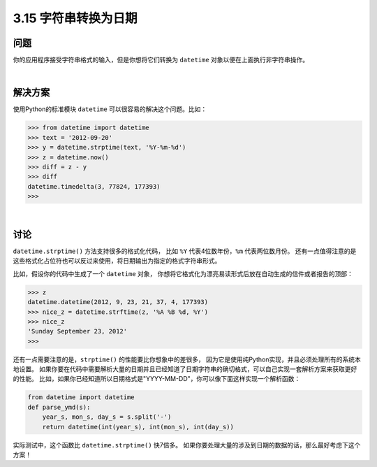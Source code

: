 ============================
3.15 字符串转换为日期
============================

----------
问题
----------
你的应用程序接受字符串格式的输入，但是你想将它们转换为 ``datetime`` 对象以便在上面执行非字符串操作。

|

----------
解决方案
----------
使用Python的标准模块 ``datetime`` 可以很容易的解决这个问题。比如：

.. code-block:: python

    >>> from datetime import datetime
    >>> text = '2012-09-20'
    >>> y = datetime.strptime(text, '%Y-%m-%d')
    >>> z = datetime.now()
    >>> diff = z - y
    >>> diff
    datetime.timedelta(3, 77824, 177393)
    >>>

|

----------
讨论
----------
``datetime.strptime()`` 方法支持很多的格式化代码，
比如 ``%Y`` 代表4位数年份，``%m`` 代表两位数月份。
还有一点值得注意的是这些格式化占位符也可以反过来使用，将日期输出为指定的格式字符串形式。

比如，假设你的代码中生成了一个 ``datetime`` 对象，
你想将它格式化为漂亮易读形式后放在自动生成的信件或者报告的顶部：

.. code-block:: python

    >>> z
    datetime.datetime(2012, 9, 23, 21, 37, 4, 177393)
    >>> nice_z = datetime.strftime(z, '%A %B %d, %Y')
    >>> nice_z
    'Sunday September 23, 2012'
    >>>

还有一点需要注意的是，``strptime()`` 的性能要比你想象中的差很多，
因为它是使用纯Python实现，并且必须处理所有的系统本地设置。
如果你要在代码中需要解析大量的日期并且已经知道了日期字符串的确切格式，可以自己实现一套解析方案来获取更好的性能。
比如，如果你已经知道所以日期格式是"YYYY-MM-DD"，你可以像下面这样实现一个解析函数：

.. code-block:: python

    from datetime import datetime
    def parse_ymd(s):
        year_s, mon_s, day_s = s.split('-')
        return datetime(int(year_s), int(mon_s), int(day_s))

实际测试中，这个函数比 ``datetime.strptime()`` 快7倍多。
如果你要处理大量的涉及到日期的数据的话，那么最好考虑下这个方案！
